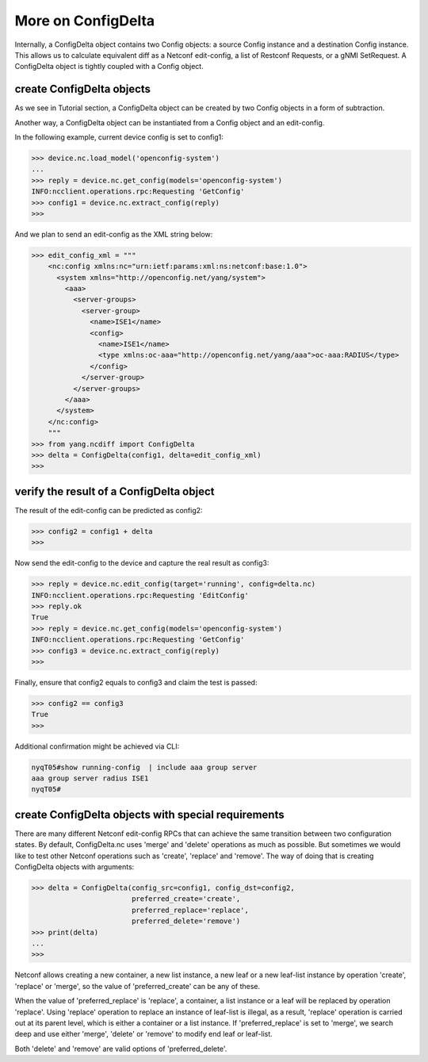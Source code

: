 More on ConfigDelta
===================

Internally, a ConfigDelta object contains two Config objects: a source Config
instance and a destination Config instance. This allows us to calculate
equivalent diff as a Netconf edit-config, a list of Restconf Requests, or a gNMI
SetRequest. A ConfigDelta object is tightly coupled with a Config object.

create ConfigDelta objects
--------------------------

As we see in Tutorial section, a ConfigDelta object can be created by two
Config objects in a form of subtraction.

Another way, a ConfigDelta object can be instantiated from a Config object and
an edit-config.

In the following example, current device config is set to config1:

.. code-block:: text

    >>> device.nc.load_model('openconfig-system')
    ...
    >>> reply = device.nc.get_config(models='openconfig-system')
    INFO:ncclient.operations.rpc:Requesting 'GetConfig'
    >>> config1 = device.nc.extract_config(reply)
    >>>

And we plan to send an edit-config as the XML string below:

.. code-block:: text

    >>> edit_config_xml = """
        <nc:config xmlns:nc="urn:ietf:params:xml:ns:netconf:base:1.0">
          <system xmlns="http://openconfig.net/yang/system">
            <aaa>
              <server-groups>
                <server-group>
                  <name>ISE1</name>
                  <config>
                    <name>ISE1</name>
                    <type xmlns:oc-aaa="http://openconfig.net/yang/aaa">oc-aaa:RADIUS</type>
                  </config>
                </server-group>
              </server-groups>
            </aaa>
          </system>
        </nc:config>
        """
    >>> from yang.ncdiff import ConfigDelta
    >>> delta = ConfigDelta(config1, delta=edit_config_xml)
    >>>

verify the result of a ConfigDelta object
-----------------------------------------

The result of the edit-config can be predicted as config2:

.. code-block:: text

    >>> config2 = config1 + delta
    >>>

Now send the edit-config to the device and capture the real result as config3:

.. code-block:: text

    >>> reply = device.nc.edit_config(target='running', config=delta.nc)
    INFO:ncclient.operations.rpc:Requesting 'EditConfig'
    >>> reply.ok
    True
    >>> reply = device.nc.get_config(models='openconfig-system')
    INFO:ncclient.operations.rpc:Requesting 'GetConfig'
    >>> config3 = device.nc.extract_config(reply)
    >>>

Finally, ensure that config2 equals to config3 and claim the test is passed:

.. code-block:: text

    >>> config2 == config3
    True
    >>>

Additional confirmation might be achieved via CLI:

.. code-block:: text

    nyqT05#show running-config  | include aaa group server
    aaa group server radius ISE1
    nyqT05#

create ConfigDelta objects with special requirements
----------------------------------------------------

There are many different Netconf edit-config RPCs that can achieve the same
transition between two configuration states. By default, ConfigDelta.nc uses
'merge' and 'delete' operations as much as possible. But sometimes we would like to test
other Netconf operations such as 'create', 'replace' and 'remove'. The way
of doing that is creating ConfigDelta objects with arguments:

.. code-block:: text

    >>> delta = ConfigDelta(config_src=config1, config_dst=config2,
                            preferred_create='create',
                            preferred_replace='replace',
                            preferred_delete='remove')
    >>> print(delta)
    ...
    >>>

Netconf allows creating a new container, a new list instance, a new leaf or a
new leaf-list instance by operation 'create', 'replace' or 'merge', so the value
of 'preferred_create' can be any of these.

When the value of 'preferred_replace' is 'replace', a container, a list instance
or a leaf will be replaced by operation 'replace'. Using 'replace' operation to
replace an instance of leaf-list is illegal, as a result, 'replace' operation is
carried out at its parent level, which is either a container or a list instance.
If 'preferred_replace' is set to 'merge', we search deep and use either 'merge',
'delete' or 'remove' to modify end leaf or leaf-list.

Both 'delete' and 'remove' are valid options of 'preferred_delete'.


.. sectionauthor:: Jonathan Yang <yuekyang@cisco.com>
